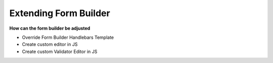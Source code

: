 
Extending Form Builder
======================

**How can the form builder be adjusted**

* Override Form Builder Handlebars Template
* Create custom editor in JS
* Create custom Validator Editor in JS